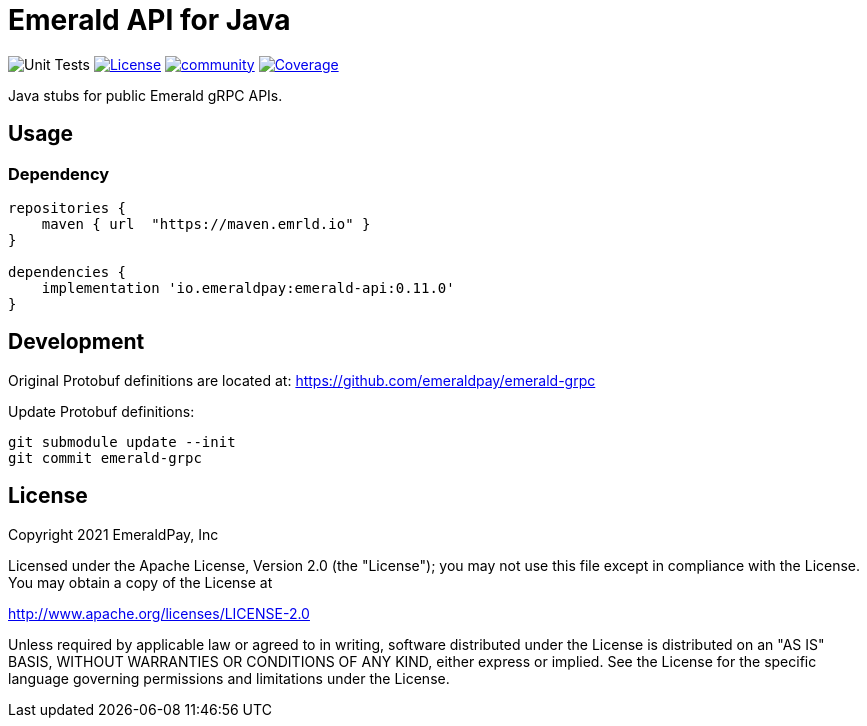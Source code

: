 = Emerald API for Java
:lib-version: 0.11.0

image:https://github.com/emeraldpay/emerald-java-client/workflows/Tests/badge.svg["Unit Tests"]
image:https://img.shields.io/github/license/emeraldpay/emerald-java-client.svg?maxAge=2592000["License",link="https://github.com/emeraldpay/emerald-java-client/blob/master/LICENSE"]
image:https://badges.gitter.im/emeraldpay/community.svg[link="https://gitter.im/emeraldpay/community?utm_source=badge&utm_medium=badge&utm_campaign=pr-badge"]
image:https://codecov.io/gh/emeraldpay/emerald-java-client/branch/master/graph/badge.svg["Coverage",link="https://codecov.io/gh/emeraldpay/emerald-java-client"]

Java stubs for public Emerald gRPC APIs.

== Usage

=== Dependency

[source,groovy,subs="attributes"]
----
repositories {
    maven { url  "https://maven.emrld.io" }
}

dependencies {
    implementation 'io.emeraldpay:emerald-api:{lib-version}'
}
----

== Development

Original Protobuf definitions are located at: https://github.com/emeraldpay/emerald-grpc

.Update Protobuf definitions:
----
git submodule update --init
git commit emerald-grpc
----

== License

Copyright 2021 EmeraldPay, Inc

Licensed under the Apache License, Version 2.0 (the "License"); you may not use this file except in compliance with the License.
You may obtain a copy of the License at

http://www.apache.org/licenses/LICENSE-2.0

Unless required by applicable law or agreed to in writing, software distributed under the License is distributed on an "AS IS" BASIS, WITHOUT WARRANTIES OR CONDITIONS OF ANY KIND, either express or implied.
See the License for the specific language governing permissions and limitations under the License.